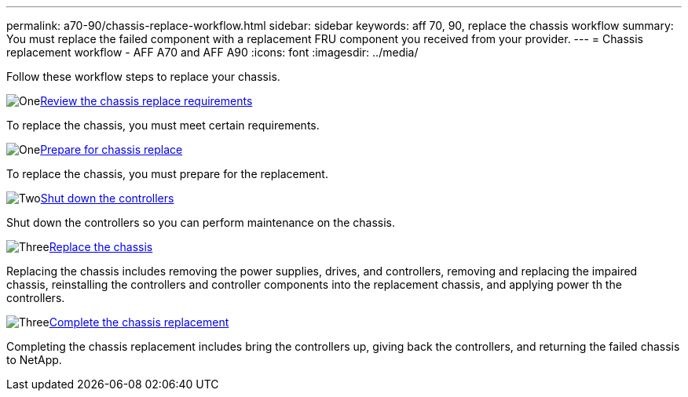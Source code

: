 ---
permalink: a70-90/chassis-replace-workflow.html
sidebar: sidebar
keywords: aff 70, 90, replace the chassis workflow
summary: You must replace the failed component with a replacement FRU component you received from your provider.
---
= Chassis replacement workflow - AFF A70 and AFF A90
:icons: font
:imagesdir: ../media/

[.lead]
Follow these workflow steps to replace your chassis.

.image:https://raw.githubusercontent.com/NetAppDocs/common/main/media/number-1.png[One]link:chassis-replace-requirements.html[Review the chassis replace requirements]
[role="quick-margin-para"]
To replace the chassis, you must meet certain requirements.

.image:https://raw.githubusercontent.com/NetAppDocs/common/main/media/number-2.png[One]link:chassis-replace-prepare.html[Prepare for chassis replace]
[role="quick-margin-para"]
To replace the chassis, you must prepare for the replacement.

.image:https://raw.githubusercontent.com/NetAppDocs/common/main/media/number-3.png[Two]link:chassis-replace-shutdown.html[Shut down the controllers]
[role="quick-margin-para"]
Shut down the controllers so you can perform maintenance on the chassis.

.image:https://raw.githubusercontent.com/NetAppDocs/common/main/media/number-4.png[Three]link:chassis-replace-move-hardware.html[Replace the chassis]
[role="quick-margin-para"]
Replacing the chassis includes removing the power supplies, drives, and controllers, removing and replacing the impaired chassis, reinstalling the controllers and controller components into the replacement chassis, and applying power th the controllers.

.image:https://raw.githubusercontent.com/NetAppDocs/common/main/media/number-5.png[Three]link:a70-90/chassis-replace-complete-system-restore-rma.html[Complete the chassis replacement]
[role="quick-margin-para"]
Completing the chassis replacement includes bring the controllers up, giving back the controllers, and returning the failed chassis to NetApp.
